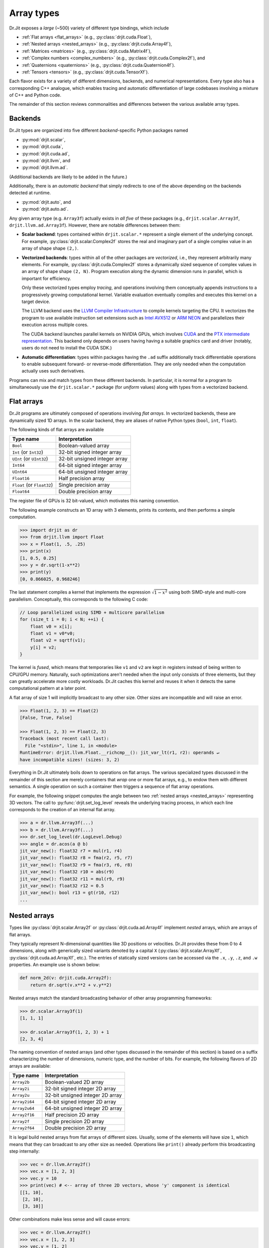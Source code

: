 .. py:currentmodule:: drjit

.. _special_arrays:

Array types
===========

Dr.Jit exposes a *large* (~500) variety of different type bindings, which include

- :ref:`Flat arrays <flat_arrays>` (e.g., :py:class:`drjit.cuda.Float`),
- :ref:`Nested arrays <nested_arrays>` (e.g., :py:class:`drjit.cuda.Array4f`),
- :ref:`Matrices <matrices>` (e.g., :py:class:`drjit.cuda.Matrix4f`),
- :ref:`Complex numbers <complex_numbers>` (e.g., :py:class:`drjit.cuda.Complex2f`), and
- :ref:`Quaternions <quaternions>` (e.g., :py:class:`drjit.cuda.Quaternion4f`).
- :ref:`Tensors <tensors>` (e.g., :py:class:`drjit.cuda.TensorXf`).

Each flavor exists for a variety of different dimensions, backends, and
numerical representations. Every type also has a corresponding C++
analogue, which enables tracing and automatic differentiation of large
codebases involving a mixture of C++ and Python code.

The remainder of this section reviews commonalities and differences between
the various available array types.

.. _backends:

Backends
--------

Dr.Jit types are organized into five different *backend*-specific Python
packages named

- :py:mod:`drjit.scalar`,
- :py:mod:`drjit.cuda`,
- :py:mod:`drjit.cuda.ad`,
- :py:mod:`drjit.llvm`, and
- :py:mod:`drjit.llvm.ad`.

(Additional backends are likely to be added in the future.)

Additionally, there is an *automatic backend* that simply redirects to
one of the above depending on the backends detected at runtime.

- :py:mod:`drjit.auto`, and
- :py:mod:`drjit.auto.ad`.

Any given array type (e.g. ``Array3f``) actually exists in *all five* of these
packages (e.g., ``drjit.scalar.Array3f``, ``drjit.llvm.ad.Array3f``). However,
there are notable differences between them:

- **Scalar backend**: types contained within ``drjit.scalar.*`` represent a
  single element of the underlying concept. For example,
  :py:class:`drjit.scalar.Complex2f` stores the real and imaginary part of a
  single complex value in an array of shape shape ``(2,)``.

- **Vectorized backends**: types within all of the other packages are
  *vectorized*, i.e., they represent arbitrarily many elements. For example,
  :py:class:`drjit.cuda.Complex2f` stores a dynamically sized sequence of
  complex values in an array of shape shape ``(2, N)``. Program execution along
  the dynamic dimension runs in parallel, which is important for efficiency.

  Only these vectorized types employ *tracing*, and operations involving them
  conceptually appends instructions to a progressively growing computational
  kernel. Variable evaluation eventually compiles and executes this kernel on a
  target device.

  The LLVM backend uses the `LLVM Compiler Infrastructure
  <https://llvm.org>`__ to compile kernels targeting the CPU. It vectorizes
  the program to use available instruction set extensions such as `Intel AVX512
  <https://en.wikipedia.org/wiki/AVX-512>`__ or `ARM NEON
  <https://developer.arm.com/Architectures/Neon>`__ and parallelizes their
  execution across multiple cores.

  The CUDA backend launches parallel kernels on NVIDIA GPUs, which involves
  `CUDA <https://developer.nvidia.com/cuda-toolkit>`__ and the `PTX
  intermediate representation
  <https://docs.nvidia.com/cuda/parallel-thread-execution/index.html>`__. This
  backend only depends on users having having a suitable graphics card and
  driver (notably, users do not need to install the CUDA SDK.)

- **Automatic differentiation**: types within packages having the ``.ad`` suffix
  additionally track differentiable operations to enable subsequent forward- or
  reverse-mode differentiation. They are only needed when the computation
  actually uses such derivatives.

Programs can mix and match types from these different backends. In particular,
it is normal for a program to simultaneously use the ``drjit.scalar.*`` package
(for *uniform* values) along with types from a vectorized backend.

.. _flat_arrays:

Flat arrays
-----------

Dr.Jit programs are ultimately composed of operations involving *flat arrays*.
In vectorized backends, these are dynamically sized 1D arrays. In the scalar
backend, they are aliases of native Python types (``bool``, ``int``,
``float``).

The following kinds of flat arrays are available

.. list-table::
   :header-rows: 1

   * - Type name
     - Interpretation
   * - ``Bool``
     - Boolean-valued array
   * - ``Int`` (or ``Int32``)
     - 32-bit signed integer array
   * - ``UInt`` (or ``UInt32``)
     - 32-bit unsigned integer array
   * - ``Int64``
     - 64-bit signed integer array
   * - ``UInt64``
     - 64-bit unsigned integer array
   * - ``Float16``
     - Half precision array
   * - ``Float`` (or ``Float32``)
     - Single precision array
   * - ``Float64``
     - Double precision array

The register file of GPUs is 32 bit-valued, which motivates this naming convention.

The following example constructs an 1D array with 3 elements, prints its
contents, and then performs a simple computation.

.. code-block:: pycon

   >>> import drjit as dr
   >>> from drjit.llvm import Float
   >>> x = Float(1, .5, .25)
   >>> print(x)
   [1, 0.5, 0.25]
   >>> y = dr.sqrt(1-x**2)
   >>> print(y)
   [0, 0.866025, 0.968246]

The last statement compiles a kernel that implements the expression
:math:`\sqrt{1-x^2}` using both SIMD-style and multi-core parallelism.
Conceptually, this corresponds to the following C code:

.. code-block:: cpp

   // Loop parallelized using SIMD + multicore parallelism
   for (size_t i = 0; i < N; ++i) {
       float v0 = x[i];
       float v1 = v0*v0;
       float v2 = sqrtf(v1);
       y[i] = v2;
   }

The kernel is *fused*, which means that temporaries like ``v1`` and ``v2`` are
kept in registers instead of being written to CPU/GPU memory. Naturally, such
optimizations aren't needed when the input only consists of three elements, but
they can greatly accelerate more costly workloads. Dr.Jit caches this kernel
and reuses it when it detects the same computational pattern at a later point.

A flat array of size 1 will implicitly broadcast to any other size. Other sizes
are incompatible and will raise an error.

.. code-block:: pycon

   >>> Float(1, 2, 3) == Float(2)
   [False, True, False]

   >>> Float(1, 2, 3) == Float(2, 3)
   Traceback (most recent call last):
     File "<stdin>", line 1, in <module>
   RuntimeError: drjit.llvm.Float.__richcmp__(): jit_var_lt(r1, r2): operands ↵
   have incompatible sizes! (sizes: 3, 2)

Everything in Dr.Jit ultimately boils down to operations on flat arrays. The
various specialized types discussed in the remainder of this section are merely
containers that *wrap* one or more flat arrays, e.g., to endow them with
different semantics. A single operation on such a container then triggers a
sequence of flat array operations.

For example, the following snippet computes the angle between two :ref:`nested
arrays <nested_arrays>` representing 3D vectors. The call to
:py:func:`drjit.set_log_level` reveals the underlying tracing process, in which
each line corresponds to the creation of an internal flat array.

.. code-block:: pycon

   >>> a = dr.llvm.Array3f(...)
   >>> b = dr.llvm.Array3f(...)
   >>> dr.set_log_level(dr.LogLevel.Debug)
   >>> angle = dr.acos(a @ b)
   jit_var_new(): float32 r7 = mul(r1, r4)
   jit_var_new(): float32 r8 = fma(r2, r5, r7)
   jit_var_new(): float32 r9 = fma(r3, r6, r8)
   jit_var_new(): float32 r10 = abs(r9)
   jit_var_new(): float32 r11 = mul(r9, r9)
   jit_var_new(): float32 r12 = 0.5
   jit_var_new(): bool r13 = gt(r10, r12)
   ...

.. _nested_arrays:

Nested arrays
-------------

Types like :py:class:`drjit.scalar.Array2f` or
:py:class:`drjit.cuda.ad.Array4f` implement *nested* arrays, which are arrays
of flat arrays.

They typically represent N-dimensional quantities like 3D positions or
velocities. Dr.Jit provides these from 0 to 4 dimensions, along with
generically sized variants denoted by a capital ``X``
(:py:class:`drjit.scalar.ArrayXf`, :py:class:`drjit.cuda.ad.ArrayXf`, etc.).
The entries of statically sized versions can be accessed via the ``.x``,
``.y``, ``.z``, and ``.w`` properties. An example use is shown below:

.. code-block:: python

   def norm_2d(v: drjit.cuda.Array2f):
       return dr.sqrt(v.x**2 + v.y**2)

Nested arrays match the standard broadcasting behavior of other
array programming frameworks:

.. code-block:: pycon

   >>> dr.scalar.Array3f(1)
   [1, 1, 1]

   >>> dr.scalar.Array3f(1, 2, 3) + 1
   [2, 3, 4]

The naming convention of nested arrays (and other types discussed in the
remainder of this section) is based on a suffix characterizing the number of
dimensions, numeric type, and the number of bits. For example, the following
flavors of 2D arrays are available:

.. list-table::
   :header-rows: 1

   * - Type name
     - Interpretation
   * - ``Array2b``
     - Boolean-valued 2D array
   * - ``Array2i``
     - 32-bit signed integer 2D array
   * - ``Array2u``
     - 32-bit unsigned integer 2D array
   * - ``Array2i64``
     - 64-bit signed integer 2D array
   * - ``Array2u64``
     - 64-bit unsigned integer 2D array
   * - ``Array2f16``
     - Half precision 2D array
   * - ``Array2f``
     - Single precision 2D array
   * - ``Array2f64``
     - Double precision 2D array

It is legal build nested arrays from flat arrays of different sizes. Usually,
some of the elements will have size ``1``, which means that they can broadcast
to any other size as needed. Operations like ``print()`` already perform this
broadcasting step internally:

.. code-block:: pycon

   >>> vec = dr.llvm.Array2f()
   >>> vec.x = [1, 2, 3]
   >>> vec.y = 10
   >>> print(vec) # <-- array of three 2D vectors, whose 'y' component is identical
   [[1, 10],
    [2, 10],
    [3, 10]]

Other combinations make less sense and will cause errors:

.. code-block:: pycon

   >>> vec = dr.llvm.Array2f()
   >>> vec.x = [1, 2, 3]
   >>> vec.y = [1, 2]
   >>> print(vec)
   [ragged array]

   >>> drjit.sum(x)
   RuntimeError: drjit.llvm.Float.__add__(): jit_var_add(r1, r2): operands have incompatible sizes! (sizes: 2, 3)

   The above exception was the direct cause of the following exception:

   Traceback (most recent call last):
     File "<stdin>", line 1, in <module>
   RuntimeError: drjit.sum(<drjit.llvm.Array2f>): failed (see above)!

.. _matrices:

Matrices
--------

Matrix types like :py:class:`drjit.scalar.Matrix2f` or
:py:class:`drjit.cuda.ad.Matrix4f` represent square matrices stored in
row-major format, typically encoding linear transformations that can be applied
to :ref:`nested arrays <nested_arrays>`.

Matrices change the behavior of various operations:

- **Broadcasting**: The implicit or explicit construction of a matrix from a
  scalar broadcasts to the identity element:

  .. code-block:: pycon

     >>> dr.scalar.Matrix2f(1, 2, 3, 4) + 10
     [[10, 2],
      [3, 14]]

- The multiplication operator ``*`` coincides with the matrix multiplication
  operator ``@`` (see :py:func:`drjit.matmul()` for details). Depending on
  the nature of the arguments, this operation carries out a
  matrix-matrix, matrix-vector, vector-matrix, or scalar product.

- True division (``arg0 / arg1``) with a matrix-valued denominator ``arg1``
  involves a matrix inverse.

- Additionally, the following operations generalize by internally replace
  ordinary multiplication and division operations with their matrix analogs:

  - :py:func:`drjit.fma`
  - :py:func:`drjit.rcp`

- Reciprocation via :py:func:`drjit.rcp()` returns the matrix inverse.


To give an example, if ``a``, ``b``, ``c`` below were all matrices, then the
expression below would right-multiply ``b`` by the inverse of ``c``,
left-multiply by ``a``, and finally add the identity matrix.

.. code-block:: python

   a * b / c + 1

If you prefer to work with matrix-*shaped* types while preserving standard
array semantics during arithmetic and broadcasting operations, you can use
nested :ref:`nested arrays <nested_arrays>` such as
:py:class:`drjit.cuda.Array44f`, which has the same shape as
:py:class:`drjit.cuda.Matrix4f`. The type trait :py:func:`drjit.array_t`
returns the "plain array" form associated with any given Dr.Jit type, including
matrices.

Dr.Jit does not provide bindings for non-square matrices or matrices larger
than ``4x4``. While additional bindings can easily be added, doing so for large
matrices is inadvisable: everything is ultimately unrolled into flat array
operations, hence multiplying two ``1000x1000`` matrices would, e.g., produce
an unusably large kernel with ~1'000'000'000 instructions.

.. _complex_numbers:

Complex numbers
---------------

Types like :py:class:`drjit.scalar.Complex2f` or
:py:class:`drjit.cuda.ad.Complex2f64` represent complex-valued scalars and
arrays. The use of these types changes the behavior of various standard
operations:

- **Broadcasting**: The implicit or explicit construction of a complex type
  from a non-complex scalar broadcasts to the identity element:

  .. code-block:: pycon

     >>> dr.scalar.Complex2f(1 + 2j) + 3
     4+2j

- The multiplication operator ``*`` performs a complex product.

- True division (``arg0 / arg1``) with a complex-valued denominator ``arg1``
  involves a complex inverse.

- Additionally, many builtin mathematical operations implement generalizations
  that correctly handle complex-valued inputs. These currently include:

  - :py:func:`drjit.fma`
  - :py:func:`drjit.rcp`
  - :py:func:`drjit.abs`
  - :py:func:`drjit.sqrt`
  - :py:func:`drjit.rsqrt`
  - :py:func:`drjit.log2`
  - :py:func:`drjit.log`
  - :py:func:`drjit.exp2`
  - :py:func:`drjit.exp`
  - :py:func:`drjit.power`
  - :py:func:`drjit.sin`
  - :py:func:`drjit.cos`
  - :py:func:`drjit.sincos`
  - :py:func:`drjit.tan`
  - :py:func:`drjit.asin`
  - :py:func:`drjit.acos`
  - :py:func:`drjit.atan`
  - :py:func:`drjit.sinh`
  - :py:func:`drjit.cosh`
  - :py:func:`drjit.sincosh`
  - :py:func:`drjit.tanh`
  - :py:func:`drjit.asinh`
  - :py:func:`drjit.acosh`
  - :py:func:`drjit.atanh`

  Complex implementations of other transcendental functions such as the error
  function and its inverse have not been added (yet). Their behavior is
  considered undefined. External contributions to add them are welcomed.

.. _quaternions:

Quaternions
-----------

Types like :py:class:`drjit.scalar.Quaternion4f` or
:py:class:`drjit.cuda.ad.Quaternion4f64` represent quaternion-valued scalars
and arrays. The use of these types changes the behavior of various standard
operations:

- **Broadcasting**: The implicit or explicit construction of a quaternions
  from non-quaternionic values or arrays broadcasts to the identity element:

  .. code-block:: pycon

     >>> dr.scalar.Quaternion4f(1, 2, 3, 4) + 10
     1i+2j+3k+14

- The multiplication operator ``*`` performs a quaternion product.

- True division (``arg0 / arg1``) with a quaternion-valued denominator ``arg1``
  involves a quaternion inverse.

- Additionally, a few mathematical operations implement generalizations that
  correctly handle quaternion-valued inputs. These currently include:

  - :py:func:`drjit.fma`
  - :py:func:`drjit.rcp`
  - :py:func:`drjit.abs`
  - :py:func:`drjit.sqrt`
  - :py:func:`drjit.rsqrt`
  - :py:func:`drjit.log2`
  - :py:func:`drjit.log`
  - :py:func:`drjit.exp2`
  - :py:func:`drjit.exp`
  - :py:func:`drjit.power`

  Quaternionic implementations of other transcendental functions such as
  ordinary and hyperbolic trigonometric functions have not been added (yet).
  Their behavior is considered undefined. External contributions to add them
  are welcomed.

.. _tensors:

Tensors
-------

Dr.Jit also includes a general n-dimensional array type colloquially referred
to as a `tensor <https://en.wikipedia.org/wiki/Tensor>`__. The tensor types all
have a capital ``X`` in their name to denote their dynamic shape (e.g.,
:py:class:`drjit.cuda.TensorXf16`).

A tensor is internally represented by a :ref:`flat array <flat_arrays>` and a
shape tuple. It can be constructed manually, or using various other array
creation operations.

.. code-block:: pycon

   >>> from drjit.llvm import TensorXf
   >>> drjit.zeros(TensorXf, shape=(1, 2, 3, 4))
   [[[[0, 0, 0, 0],
      [0, 0, 0, 0],
      [0, 0, 0, 0]],
     [[0, 0, 0, 0],
      [0, 0, 0, 0],
      [0, 0, 0, 0]]]]
   >>> t = TensorXf([1,2,3,4,5,6], shape=(3, 2))
   >>> print(t)
   [[1, 2],
    [3, 4],
    [5, 6]]

The shape and flat array underlying a tensor can be accessed using its
:py:attr:`.shape <drjit.ArrayBase.shape>` and :py:attr:`.array <drjit.ArrayBase.array>` members.

.. code-block:: pycon

   >>> t.shape
   (3, 2)
   >>> t.array
   [1, 2, 3, 4, 5, 6]

Tensors directly convert to other Dr.Jit types, and vice versa. A potential
surprise here is that this changes the output of operations like
``print``, :py:func:`drjit.print`, :py:func:`drjit.format`, and
:py:func:`drjit.ArrayBase.__repr__`:

.. code-block:: pycon

   >>> a = Array3f(t)
   >>> t = TensorXf(a)
   >>> a
   [[1, 3, 5],
    [2, 4, 6]]
   >>> t
   [[1, 2],
    [3, 4],
    [5, 6]]
   >>> a.shape
   (3, 2)
   >>> t.shape
   (3, 2)

.. _nested_array_transpose:

This is intentional and merely cosmetic: the string conversion of non-tensor
arrays actually prints the *transpose*, which rearranges the data so that all
information associated with one thread of the parallel program is shown next to
each other (e.g. to display a complete 3D vector on each line in the above
example). In contrast, the string conversion of tensors matches that of other
array programming libraries and does not transpose the input.

Tensors support all normal mathematical operations along with automatic
differentiation. They share the broadcasting behavior known from other array
programming frameworks.

.. code-block:: pycon

   >>> t = drjit.pi - drjit.atan2(TensorXf([1],   shape=(1,1)),
   ...                            TensorXf([1,2], shape=(1,2)))
   >>> t.shape
   (1, 2)
   >>> t
   [[2.35619, 2.67795]]

Tensors support the full spectrum of slicing operations: slicing using fixed indices,
ranges, integer arrays, ellipsis (``...``), and adding new axes by
indexing with :py:attr:`drjit.newaxis` (or equivalently, ``None``).

.. code-block:: pycon

   >>> t = ...
   >>> t.shape
   (10, 20, 30, 40)
   >>> t2 = t[UInt32(5,6), 10:20:4, drjit.newaxis, 1, ...]
   >>> t2.shape
   (2, 3, 1, 40)

Slicing internally turns into a :py:func:`drjit.gather` operation that reads
from the underlying flat array, while slice assignment turns into
:py:func:`drjit.scatter`. The conversion from a slice tuple into concrete
indices is performed by the function :py:func:`drjit.slice_index` that can also be
used directly.

.. _tensor_limitations:

Limitations
^^^^^^^^^^^

It should be noted that Dr.Jit is *not* a general array/tensor programming
library. It currently lacks many standard operations found in frameworks like
PyTorch or TensorFlow. This includes

- Operations to split or concatenate tensors and rearrange their axes in various ways.
- General matrix/tensor product operations, convolutions, FFT, Einstein sums, etc.

While we intend to make the interface more feature-complete in the future
(external help is welcomed!), tensors are best used sparingly in actual
programs.

The reason for this is that tensor-based programs tend to make frequent use of
slicing operations. For example, the following snippet adds even and
odd-numbered entries of a 1D tensor and would not feel out of place in a
typical NumPy/PyTorch/TensorFlow program.

.. code-block:: pycon

   >>> t = t[0::2] + t[1::2]

In a Dr.Jit program, the entries of this tensor would be computed by different
threads of a parallel program. Correct sequencing of the operation then
generally requires a *barrier* realized by an intermediate variable evaluation,
which prevents the compilation of a fully fused kernel. In other words, the use
of tensors can interfere with one of Dr.Jit's key optimizations, which is its
ability to aggressively fuse operations into large kernels.

We recommend the use of tensors mainly as storage representation of shaped data
(images, volumes), and as a container to exchange data with other libraries,
e.g. via :py:func:`drjit.wrap`.
